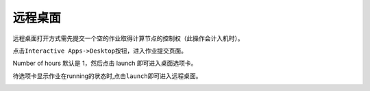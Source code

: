 远程桌面
========

远程桌面打开方式需先提交一个空的作业取得计算节点的控制权（此操作会计入机时）。

点击\ ``Interactive Apps->Desktop``\ 按钮，进入作业提交页面。

.. image:: ../img/ondemand_desktop.png


Number of hours 默认是 1，然后点击 launch 即可进入桌面选项卡。

.. image:: ../img/ondemand_desktop2.png


.. image:: ../img/ondemand_desktop3.png


待选项卡显示作业在running的状态时,点击\ ``launch``\ 即可进入远程桌面。

.. image:: ../img/ondemand_desktop4.png


.. image:: ../img/ondemand_desktop5.png

